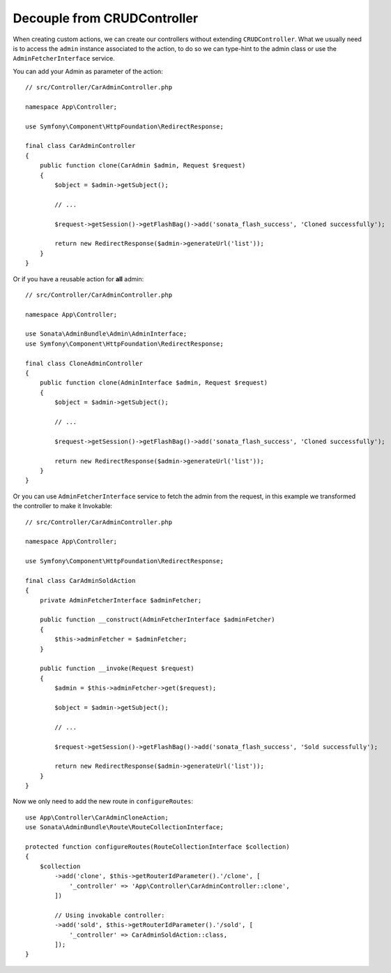Decouple from CRUDController
============================

When creating custom actions, we can create our controllers without extending ``CRUDController``. What we usually need
is to access the ``admin`` instance associated to the action, to do so we can type-hint to the admin class or use
the ``AdminFetcherInterface`` service.

You can add your Admin as parameter of the action::

    // src/Controller/CarAdminController.php

    namespace App\Controller;

    use Symfony\Component\HttpFoundation\RedirectResponse;

    final class CarAdminController
    {
        public function clone(CarAdmin $admin, Request $request)
        {
            $object = $admin->getSubject();

            // ...

            $request->getSession()->getFlashBag()->add('sonata_flash_success', 'Cloned successfully');

            return new RedirectResponse($admin->generateUrl('list'));
        }
    }

Or if you have a reusable action for **all** admin::

    // src/Controller/CarAdminController.php

    namespace App\Controller;

    use Sonata\AdminBundle\Admin\AdminInterface;
    use Symfony\Component\HttpFoundation\RedirectResponse;

    final class CloneAdminController
    {
        public function clone(AdminInterface $admin, Request $request)
        {
            $object = $admin->getSubject();

            // ...

            $request->getSession()->getFlashBag()->add('sonata_flash_success', 'Cloned successfully');

            return new RedirectResponse($admin->generateUrl('list'));
        }
    }

Or you can use ``AdminFetcherInterface`` service to fetch the admin from the request, in this example we transformed
the controller to make it Invokable::

    // src/Controller/CarAdminController.php

    namespace App\Controller;

    use Symfony\Component\HttpFoundation\RedirectResponse;

    final class CarAdminSoldAction
    {
        private AdminFetcherInterface $adminFetcher;

        public function __construct(AdminFetcherInterface $adminFetcher)
        {
            $this->adminFetcher = $adminFetcher;
        }

        public function __invoke(Request $request)
        {
            $admin = $this->adminFetcher->get($request);

            $object = $admin->getSubject();

            // ...

            $request->getSession()->getFlashBag()->add('sonata_flash_success', 'Sold successfully');

            return new RedirectResponse($admin->generateUrl('list'));
        }
    }

Now we only need to add the new route in ``configureRoutes``::

    use App\Controller\CarAdminCloneAction;
    use Sonata\AdminBundle\Route\RouteCollectionInterface;

    protected function configureRoutes(RouteCollectionInterface $collection)
    {
        $collection
            ->add('clone', $this->getRouterIdParameter().'/clone', [
                '_controller' => 'App\Controller\CarAdminController::clone',
            ])

            // Using invokable controller:
            ->add('sold', $this->getRouterIdParameter().'/sold', [
                '_controller' => CarAdminSoldAction::class,
            ]);
    }
